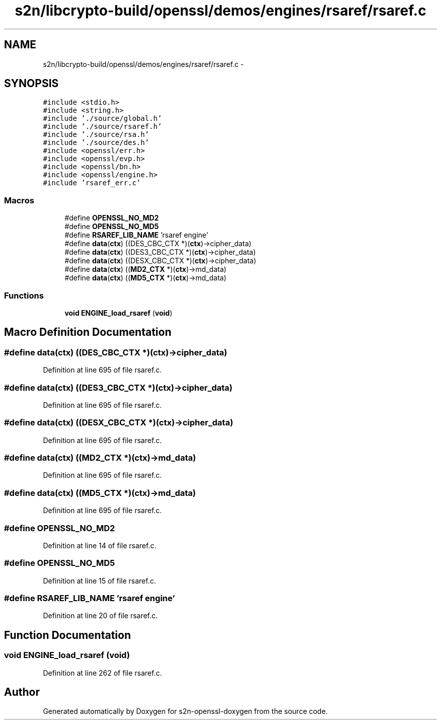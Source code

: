 .TH "s2n/libcrypto-build/openssl/demos/engines/rsaref/rsaref.c" 3 "Thu Jun 30 2016" "s2n-openssl-doxygen" \" -*- nroff -*-
.ad l
.nh
.SH NAME
s2n/libcrypto-build/openssl/demos/engines/rsaref/rsaref.c \- 
.SH SYNOPSIS
.br
.PP
\fC#include <stdio\&.h>\fP
.br
\fC#include <string\&.h>\fP
.br
\fC#include '\&./source/global\&.h'\fP
.br
\fC#include '\&./source/rsaref\&.h'\fP
.br
\fC#include '\&./source/rsa\&.h'\fP
.br
\fC#include '\&./source/des\&.h'\fP
.br
\fC#include <openssl/err\&.h>\fP
.br
\fC#include <openssl/evp\&.h>\fP
.br
\fC#include <openssl/bn\&.h>\fP
.br
\fC#include <openssl/engine\&.h>\fP
.br
\fC#include 'rsaref_err\&.c'\fP
.br

.SS "Macros"

.in +1c
.ti -1c
.RI "#define \fBOPENSSL_NO_MD2\fP"
.br
.ti -1c
.RI "#define \fBOPENSSL_NO_MD5\fP"
.br
.ti -1c
.RI "#define \fBRSAREF_LIB_NAME\fP   'rsaref engine'"
.br
.ti -1c
.RI "#define \fBdata\fP(\fBctx\fP)   ((DES_CBC_CTX *)(\fBctx\fP)\->cipher_data)"
.br
.ti -1c
.RI "#define \fBdata\fP(\fBctx\fP)   ((DES3_CBC_CTX *)(\fBctx\fP)\->cipher_data)"
.br
.ti -1c
.RI "#define \fBdata\fP(\fBctx\fP)   ((DESX_CBC_CTX *)(\fBctx\fP)\->cipher_data)"
.br
.ti -1c
.RI "#define \fBdata\fP(\fBctx\fP)   ((\fBMD2_CTX\fP *)(\fBctx\fP)\->md_data)"
.br
.ti -1c
.RI "#define \fBdata\fP(\fBctx\fP)   ((\fBMD5_CTX\fP *)(\fBctx\fP)\->md_data)"
.br
.in -1c
.SS "Functions"

.in +1c
.ti -1c
.RI "\fBvoid\fP \fBENGINE_load_rsaref\fP (\fBvoid\fP)"
.br
.in -1c
.SH "Macro Definition Documentation"
.PP 
.SS "#define data(\fBctx\fP)   ((DES_CBC_CTX *)(\fBctx\fP)\->cipher_data)"

.PP
Definition at line 695 of file rsaref\&.c\&.
.SS "#define data(\fBctx\fP)   ((DES3_CBC_CTX *)(\fBctx\fP)\->cipher_data)"

.PP
Definition at line 695 of file rsaref\&.c\&.
.SS "#define data(\fBctx\fP)   ((DESX_CBC_CTX *)(\fBctx\fP)\->cipher_data)"

.PP
Definition at line 695 of file rsaref\&.c\&.
.SS "#define data(\fBctx\fP)   ((\fBMD2_CTX\fP *)(\fBctx\fP)\->md_data)"

.PP
Definition at line 695 of file rsaref\&.c\&.
.SS "#define data(\fBctx\fP)   ((\fBMD5_CTX\fP *)(\fBctx\fP)\->md_data)"

.PP
Definition at line 695 of file rsaref\&.c\&.
.SS "#define OPENSSL_NO_MD2"

.PP
Definition at line 14 of file rsaref\&.c\&.
.SS "#define OPENSSL_NO_MD5"

.PP
Definition at line 15 of file rsaref\&.c\&.
.SS "#define RSAREF_LIB_NAME   'rsaref engine'"

.PP
Definition at line 20 of file rsaref\&.c\&.
.SH "Function Documentation"
.PP 
.SS "\fBvoid\fP ENGINE_load_rsaref (\fBvoid\fP)"

.PP
Definition at line 262 of file rsaref\&.c\&.
.SH "Author"
.PP 
Generated automatically by Doxygen for s2n-openssl-doxygen from the source code\&.
